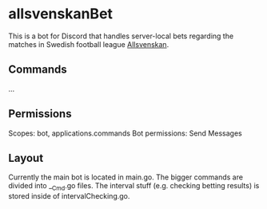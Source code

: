 * allsvenskanBet

This is a bot for Discord that handles server-local bets regarding the matches in Swedish football league [[https://en.wikipedia.org/wiki/Allsvenskan][Allsvenskan]].

** Commands
...

** Permissions
Scopes: bot, applications.commands
Bot permissions: Send Messages

** Layout
Currently the main bot is located in main.go. The bigger commands are divided into __Cmd.go files. The interval stuff (e.g. checking betting results) is stored inside of intervalChecking.go.
